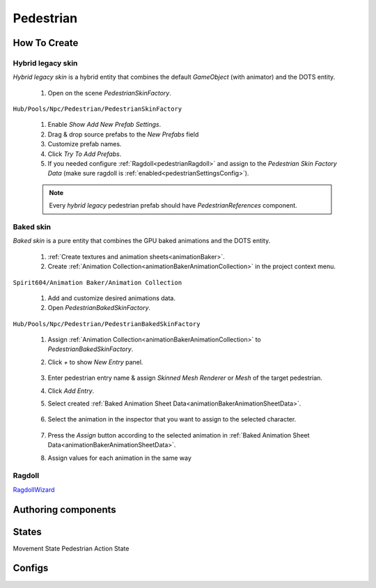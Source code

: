 .. _pedestrian:

Pedestrian
=====

How To Create
----------------

.. _pedestrianHybridLegacy:

Hybrid legacy skin
~~~~~~~~~~~~

`Hybrid legacy skin` is a hybrid entity that combines the default `GameObject` (with animator) and the DOTS entity.

	#. Open on the scene `PedestrianSkinFactory`.
	
``Hub/Pools/Npc/Pedestrian/PedestrianSkinFactory``

	.. image:: images/configs/pedestrian/PedestrianSkinFactory.png
	
	#. Enable `Show Add New Prefab Settings`.
	#. Drag & drop source prefabs to the `New Prefabs` field
	#. Customize prefab names.
	#. Click `Try To Add Prefabs`.
	#. If you needed configure :ref:`Ragdoll<pedestrianRagdoll>` and assign to the `Pedestrian Skin Factory Data` (make sure ragdoll is :ref:`enabled<pedestrianSettingsConfig>`).

	.. note:: 
		Every `hybrid legacy` pedestrian prefab should have `PedestrianReferences` component.

.. _pedestrianBaked:

Baked skin
~~~~~~~~~~~~

`Baked skin` is a pure entity that combines the GPU baked animations and the DOTS entity.

	#. :ref:`Create textures and animation sheets<animationBaker>`.
	#. Create :ref:`Animation Collection<animationBakerAnimationCollection>` in the project context menu.
	
``Spirit604/Animation Baker/Animation Collection``
	
		.. image:: images/pedestrian/baker/AnimationCollectionExample.png
	
	#. Add and customize desired animations data.
	#. Open `PedestrianBakedSkinFactory`.
	
``Hub/Pools/Npc/Pedestrian/PedestrianBakedSkinFactory``

	#. Assign :ref:`Animation Collection<animationBakerAnimationCollection>` to `PedestrianBakedSkinFactory`.
	#. Click `+` to show `New Entry` panel.
	
		.. image:: images/pedestrian/baker/NewEntry.png
	
	#. Enter pedestrian entry name & assign `Skinned Mesh Renderer` or `Mesh` of the target pedestrian.
	#. Click `Add Entry`.	
	
	#. Select created :ref:`Baked Animation Sheet Data<animationBakerAnimationSheetData>`.
	
		.. image:: images/pedestrian/baker/PedestrianAnimationSheetDataExample.png
		
	#. Select the animation in the inspector that you want to assign to the selected character.
	
		.. image:: images/pedestrian/baker/PedestrianAnimationsExample.png
			
	#. Press the `Assign` button according to the selected animation in :ref:`Baked Animation Sheet Data<animationBakerAnimationSheetData>`.
	#. Assign values for each animation in the same way

.. _pedestrianRagdoll:

Ragdoll
~~~~~~~~~~~~

`RagdollWizard <https://docs.unity3d.com/2021.1/Documentation/Manual/wizard-RagdollWizard.html>`_

Authoring components
----------------


.. _pedestrianActionState:

States
----------------

Movement State
Pedestrian Action State


Configs
----------------